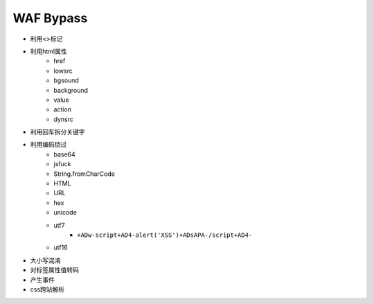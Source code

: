 WAF Bypass
================================

- 利用<>标记
- 利用html属性
    - href
    - lowsrc
    - bgsound
    - background
    - value
    - action
    - dynsrc

- 利用回车拆分关键字
- 利用编码绕过
    - base64
    - jsfuck
    - String.fromCharCode
    - HTML
    - URL
    - hex
    - unicode
    - utf7
        - ``+ADw-script+AD4-alert('XSS')+ADsAPA-/script+AD4-``
    - utf16

- 大小写混淆
- 对标签属性值转码
- 产生事件
- css跨站解析

